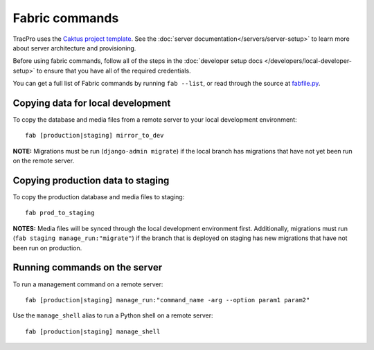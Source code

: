 Fabric commands
===============

TracPro uses the `Caktus project template
<https://github.com/caktus/django-project-template>`_. See the :doc:`server documentation</servers/server-setup>` to learn more about server architecture and
provisioning.

Before using fabric commands, follow all of the steps in the
:doc:`developer setup docs </developers/local-developer-setup>` to ensure that you have all of the
required credentials.

You can get a full list of Fabric commands by running ``fab --list``, or read
through the source at `fabfile.py <https://github.com/rapidpro/tracpro/blob/develop/fabfile.py>`_.

Copying data for local development
----------------------------------

To copy the database and media files from a remote server to your local
development environment::

    fab [production|staging] mirror_to_dev

**NOTE:** Migrations must be run (``django-admin migrate``) if the local
branch has migrations that have not yet been run on the remote server.

Copying production data to staging
----------------------------------

To copy the production database and media files to staging::

    fab prod_to_staging

**NOTES:** Media files will be synced through the local development
environment first. Additionally, migrations must run
(``fab staging manage_run:"migrate"``) if the branch that is deployed on
staging has new migrations that have not been run on production.

Running commands on the server
------------------------------

To run a management command on a remote server::

    fab [production|staging] manage_run:"command_name -arg --option param1 param2"

Use the ``manage_shell`` alias to run a Python shell on a remote server::

    fab [production|staging] manage_shell